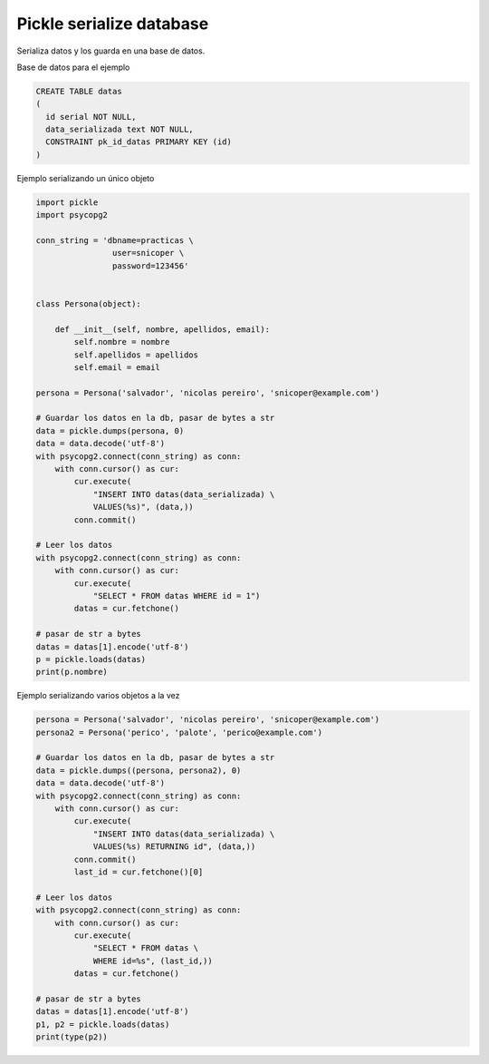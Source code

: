 .. _reference-programacion-python-pickle_serialize_into_db:

#########################
Pickle serialize database
#########################

Serializa datos y los guarda en una base de datos.

Base de datos para el ejemplo

.. code-block:: sql

    CREATE TABLE datas
    (
      id serial NOT NULL,
      data_serializada text NOT NULL,
      CONSTRAINT pk_id_datas PRIMARY KEY (id)
    )

Ejemplo serializando un único objeto

.. code-block:: python

    import pickle
    import psycopg2

    conn_string = 'dbname=practicas \
                    user=snicoper \
                    password=123456'


    class Persona(object):

        def __init__(self, nombre, apellidos, email):
            self.nombre = nombre
            self.apellidos = apellidos
            self.email = email

    persona = Persona('salvador', 'nicolas pereiro', 'snicoper@example.com')

    # Guardar los datos en la db, pasar de bytes a str
    data = pickle.dumps(persona, 0)
    data = data.decode('utf-8')
    with psycopg2.connect(conn_string) as conn:
        with conn.cursor() as cur:
            cur.execute(
                "INSERT INTO datas(data_serializada) \
                VALUES(%s)", (data,))
            conn.commit()

    # Leer los datos
    with psycopg2.connect(conn_string) as conn:
        with conn.cursor() as cur:
            cur.execute(
                "SELECT * FROM datas WHERE id = 1")
            datas = cur.fetchone()

    # pasar de str a bytes
    datas = datas[1].encode('utf-8')
    p = pickle.loads(datas)
    print(p.nombre)

Ejemplo serializando varios objetos a la vez

.. code-block:: python

    persona = Persona('salvador', 'nicolas pereiro', 'snicoper@example.com')
    persona2 = Persona('perico', 'palote', 'perico@example.com')

    # Guardar los datos en la db, pasar de bytes a str
    data = pickle.dumps((persona, persona2), 0)
    data = data.decode('utf-8')
    with psycopg2.connect(conn_string) as conn:
        with conn.cursor() as cur:
            cur.execute(
                "INSERT INTO datas(data_serializada) \
                VALUES(%s) RETURNING id", (data,))
            conn.commit()
            last_id = cur.fetchone()[0]

    # Leer los datos
    with psycopg2.connect(conn_string) as conn:
        with conn.cursor() as cur:
            cur.execute(
                "SELECT * FROM datas \
                WHERE id=%s", (last_id,))
            datas = cur.fetchone()

    # pasar de str a bytes
    datas = datas[1].encode('utf-8')
    p1, p2 = pickle.loads(datas)
    print(type(p2))

